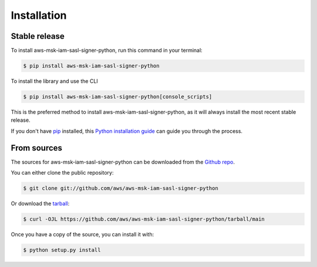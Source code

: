 .. highlight:: shell

============
Installation
============


Stable release
--------------

To install aws-msk-iam-sasl-signer-python, run this command in your terminal:

.. code-block:: console

    $ pip install aws-msk-iam-sasl-signer-python


To install the library and use the CLI

.. code-block:: console

    $ pip install aws-msk-iam-sasl-signer-python[console_scripts]


This is the preferred method to install aws-msk-iam-sasl-signer-python, as it will always install the most recent stable release.

If you don't have `pip`_ installed, this `Python installation guide`_ can guide
you through the process.

.. _pip: https://pip.pypa.io
.. _Python installation guide: http://docs.python-guide.org/en/latest/starting/installation/


From sources
------------

The sources for aws-msk-iam-sasl-signer-python can be downloaded from the `Github repo`_.

You can either clone the public repository:

.. code-block:: console

    $ git clone git://github.com/aws/aws-msk-iam-sasl-signer-python

Or download the `tarball`_:

.. code-block:: console

    $ curl -OJL https://github.com/aws/aws-msk-iam-sasl-signer-python/tarball/main

Once you have a copy of the source, you can install it with:

.. code-block:: console

    $ python setup.py install


.. _Github repo: https://github.com/aws/aws-msk-iam-sasl-signer-python
.. _tarball: https://github.com/aws/aws-msk-iam-sasl-signer-python/tarball/main
